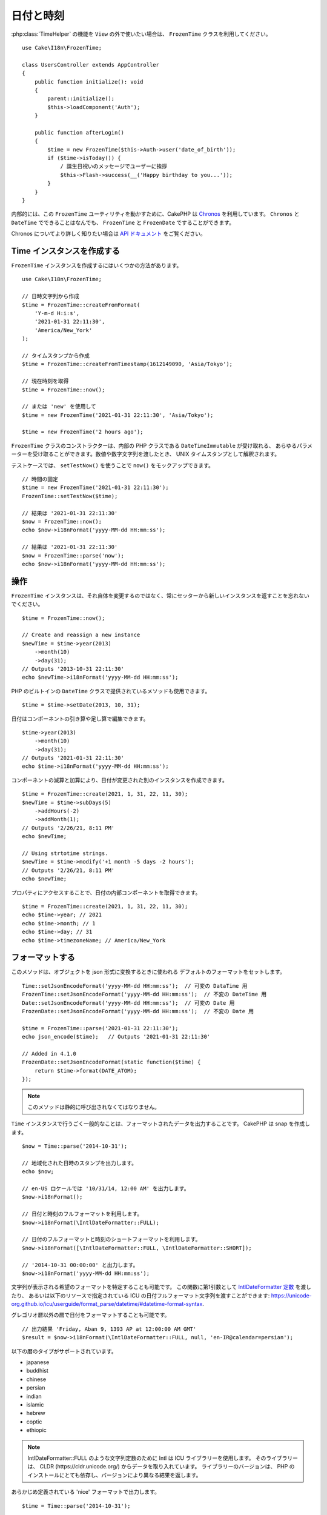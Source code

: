 日付と時刻
##########

.. php:namespace:: Cake\I18n

.. php:class:: FrozenTime

:php:class:`TimeHelper` の機能を ``View`` の外で使いたい場合は、
``FrozenTime`` クラスを利用してください。 ::

    use Cake\I18n\FrozenTime;

    class UsersController extends AppController
    {
        public function initialize(): void
        {
            parent::initialize();
            $this->loadComponent('Auth');
        }

        public function afterLogin()
        {
            $time = new FrozenTime($this->Auth->user('date_of_birth'));
            if ($time->isToday()) {
                / 誕生日祝いのメッセージでユーザーに挨拶
                $this->Flash->success(__('Happy birthday to you...'));
            }
        }
    }

内部的には、この ``FrozenTime`` ユーティリティを動かすために、CakePHP は
`Chronos <https://github.com/cakephp/chronos>`_ を利用しています。
``Chronos`` と ``DateTime`` でできることはなんでも、 ``FrozenTime`` と ``FrozenDate`` ですることができます。

Chronos についてより詳しく知りたい場合は `API ドキュメント
<https://api.cakephp.org/chronos/1.0/>`_ をご覧ください。

.. start-time

Time インスタンスを作成する
===========================

``FrozenTime`` インスタンスを作成するにはいくつかの方法があります。 ::

    use Cake\I18n\FrozenTime;

    // 日時文字列から作成
    $time = FrozenTime::createFromFormat(
        'Y-m-d H:i:s',
        '2021-01-31 22:11:30',
        'America/New_York'
    );

    // タイムスタンプから作成
    $time = FrozenTime::createFromTimestamp(1612149090, 'Asia/Tokyo');

    // 現在時刻を取得
    $time = FrozenTime::now();

    // または 'new' を使用して
    $time = new FrozenTime('2021-01-31 22:11:30', 'Asia/Tokyo');

    $time = new FrozenTime('2 hours ago');

``FrozenTime`` クラスのコンストラクターは、内部の PHP クラスである ``DateTimeImmutable`` が受け取れる、
あらゆるパラメーターを受け取ることができます。数値や数字文字列を渡したとき、
UNIX タイムスタンプとして解釈されます。

テストケースでは、 ``setTestNow()`` を使うことで ``now()`` をモックアップできます。 ::

    // 時間の固定
    $time = new FrozenTime('2021-01-31 22:11:30');
    FrozenTime::setTestNow($time);

    // 結果は '2021-01-31 22:11:30'
    $now = FrozenTime::now();
    echo $now->i18nFormat('yyyy-MM-dd HH:mm:ss');

    // 結果は '2021-01-31 22:11:30'
    $now = FrozenTime::parse('now');
    echo $now->i18nFormat('yyyy-MM-dd HH:mm:ss');

操作
====

``FrozenTime`` インスタンスは、それ自体を変更するのではなく、常にセッターから新しいインスタンスを返すことを忘れないでください。 ::

    $time = FrozenTime::now();

    // Create and reassign a new instance
    $newTime = $time->year(2013)
        ->month(10)
        ->day(31);
    // Outputs '2013-10-31 22:11:30'
    echo $newTime->i18nFormat('yyyy-MM-dd HH:mm:ss');

PHP のビルトインの ``DateTime`` クラスで提供されているメソッドも使用できます。 ::

    $time = $time->setDate(2013, 10, 31);

日付はコンポーネントの引き算や足し算で編集できます。 ::

    $time->year(2013)
        ->month(10)
        ->day(31);
    // Outputs '2021-01-31 22:11:30'
    echo $time->i18nFormat('yyyy-MM-dd HH:mm:ss');

コンポーネントの減算と加算により、日付が変更された別のインスタンスを作成できます。 ::

    $time = FrozenTime::create(2021, 1, 31, 22, 11, 30);
    $newTime = $time->subDays(5)
        ->addHours(-2)
        ->addMonth(1);
    // Outputs '2/26/21, 8:11 PM'
    echo $newTime;

    // Using strtotime strings.
    $newTime = $time->modify('+1 month -5 days -2 hours');
    // Outputs '2/26/21, 8:11 PM'
    echo $newTime;

プロパティにアクセスすることで、日付の内部コンポーネントを取得できます。 ::

    $time = FrozenTime::create(2021, 1, 31, 22, 11, 30);
    echo $time->year; // 2021
    echo $time->month; // 1
    echo $time->day; // 31
    echo $time->timezoneName; // America/New_York

フォーマットする
================

.. php:staticmethod:: setJsonEncodeFormat($format)

このメソッドは、オブジェクトを json 形式に変換するときに使われる
デフォルトのフォーマットをセットします。 ::

    Time::setJsonEncodeFormat('yyyy-MM-dd HH:mm:ss');  // 可変の DataTime 用
    FrozenTime::setJsonEncodeFormat('yyyy-MM-dd HH:mm:ss');  // 不変の DateTime 用
    Date::setJsonEncodeFormat('yyyy-MM-dd HH:mm:ss');  // 可変の Date 用
    FrozenDate::setJsonEncodeFormat('yyyy-MM-dd HH:mm:ss');  // 不変の Date 用

    $time = FrozenTime::parse('2021-01-31 22:11:30');
    echo json_encode($time);   // Outputs '2021-01-31 22:11:30'

    // Added in 4.1.0
    FrozenDate::setJsonEncodeFormat(static function($time) {
        return $time->format(DATE_ATOM);
    });

.. note::
    このメソッドは静的に呼び出されなくてはなりません。

.. versionchanged:: 4.1.0
    ``callable`` パラメータタイプが追加されました。


.. php:method:: i18nFormat($format = null, $timezone = null, $locale = null)

``Time`` インスタンスで行うごく一般的なことは、フォーマットされたデータを出力することです。
CakePHP は snap を作成します。 ::

    $now = Time::parse('2014-10-31');

    // 地域化された日時のスタンプを出力します。
    echo $now;

    // en-US ロケールでは '10/31/14, 12:00 AM' を出力します。
    $now->i18nFormat();

    // 日付と時刻のフルフォーマットを利用します。
    $now->i18nFormat(\IntlDateFormatter::FULL);

    // 日付のフルフォーマットと時刻のショートフォーマットを利用します。
    $now->i18nFormat([\IntlDateFormatter::FULL, \IntlDateFormatter::SHORT]);

    // '2014-10-31 00:00:00' と出力します。
    $now->i18nFormat('yyyy-MM-dd HH:mm:ss');

文字列が表示される希望のフォーマットを特定することも可能です。
この関数に第1引数として `IntlDateFormatter 定数
<https://www.php.net/manual/ja/class.intldateformatter.php>`_ を渡したり、
あるいは以下のリソースで指定されている ICU の日付フルフォーマット文字列を渡すことができます:
https://unicode-org.github.io/icu/userguide/format_parse/datetime/#datetime-format-syntax.

グレゴリオ暦以外の暦で日付をフォーマットすることも可能です。 ::

    // 出力結果 'Friday, Aban 9, 1393 AP at 12:00:00 AM GMT'
    $result = $now->i18nFormat(\IntlDateFormatter::FULL, null, 'en-IR@calendar=persian');

以下の暦のタイプがサポートされています。

* japanese
* buddhist
* chinese
* persian
* indian
* islamic
* hebrew
* coptic
* ethiopic

.. note::
   IntlDateFormatter::FULL のような文字列定数のために Intl は ICU ライブラリーを使用します。
   そのライブラリーは、 CLDR (https://cldr.unicode.org/) からデータを取り入れています。
   ライブラリーのバージョンは、 PHP のインストールにとても依存し、バージョンにより異なる結果を返します。

.. php:method:: nice()

あらかじめ定義されている 'nice' フォーマットで出力します。 ::

    $time = Time::parse('2014-10-31');

    // en-USでは 'Oct 31, 2014 12:00 AM' と出力されます。
    echo $time->nice();

``Time`` オブジェクトそのものを変更することなく、出力される日付のタイムゾーンを変更することができます。
一つのタイムゾーンでデータを保存しているけれども、ユーザーのそれぞれのタイムゾーンで表示したい場合に
便利です。 ::

    $time->i18nFormat(\IntlDateFormatter::FULL, 'Europe/Paris');

第1引数を ``null`` のままにしておくと、デフォルトのフォーマット文字列を使用します。 ::

    $time->i18nFormat(null, 'Europe/Paris');

最後に、日付を表示するのに異なるロケールを利用することができます。 ::

    echo $time->i18nFormat(\IntlDateFormatter::FULL, 'Europe/Paris', 'fr-FR');

    echo $time->nice('Europe/Paris', 'fr-FR');

デフォルトのロケールとフォーマット文字列を設定する
--------------------------------------------------

``nice`` や ``i18nFormat`` を利用している際に表示される日付のデフォルトのロケールは、
`intl.default_locale <https://www.php.net/manual/en/intl.configuration.php#ini.intl.default-locale>`_ の指令です。
しかしながら、このデフォルト値は実行時にも変更できます。 ::

    Time::setDefaultLocale('es-ES'); // 可変の DateTime 用
    FrozenTime::setDefaultLocale('es-ES'); // 不変の DateTime 用
    Date::setDefaultLocale('es-ES'); // 可変の Date 用
    FrozenDate::setDefaultLocale('es-ES'); // 不変の Date 用

フォーマットメソッドの中で直接異なるローケルが指示されていない限り、今後、
日時はスペインのフォーマットで表示されます。

同様に、 ``i18nFormat`` を利用することでデフォルトのフォーマット文字列を変更できます。 ::

    Time::setToStringFormat(\IntlDateFormatter::SHORT); // 可変の DateTime 用
    FrozenTime::setToStringFormat(\IntlDateFormatter::SHORT); // 不変の DateTime 用
    Date::setToStringFormat(\IntlDateFormatter::SHORT); // 可変の Date 用
    FrozenDate::setToStringFormat(\IntlDateFormatter::SHORT); // 不変の Date 用

    // Date, FrozenDate, FrozenTime にも同じメソッドがあります。
    Time::setToStringFormat([
        \IntlDateFormatter::FULL,
        \IntlDateFormatter::SHORT
    ]);

    // Date, FrozenDate, FrozenTime にも同じメソッドがあります。
    Time::setToStringFormat('yyyy-MM-dd HH:mm:ss');

日付のフォーマット文字列を直接渡すよりも、定数を常に利用することが推奨されています。

相対時間のフォーマットについて
------------------------------

.. php:method:: timeAgoInWords(array $options = [])

現在との相対的な時間を出力することが有用なときがしばしばあります。 ::

    $time = new FrozenTime('Jan 31, 2021');
    // On June 12, 2021, this would output '4 months, 1 week, 6 days ago'
    echo $time->timeAgoInWords(
        ['format' => 'MMM d, YYY', 'end' => '+1 year']
    );

``format`` オプションを利用してフォーマットされた相対時間の位置は
``end`` オプションによって定義されます。
``accuracy`` オプションは、それぞれの間隔幅に対してどのレベルまで詳細を出すかをコントロールします。 ::

    // Outputs '4 months ago'
    echo $time->timeAgoInWords([
        'accuracy' => ['month' => 'month'],
        'end' => '1 year'
    ]);

``accuracy`` を文字列で設定すると、出力をどのレベルまで詳細を出すかの最大値を指定できます。 ::

    $time = new Time('+23 hours');
    // 出力結果 'in about a day'
    $result = $time->timeAgoInWords([
        'accuracy' => 'day'
    ]);

変換
====

.. php:method:: toQuarter()

一旦作成しても、 ``Time`` インスタンスを、タイムスタンプや四半期の値に変換することができます。 ::

    $time = new FrozenTime('2021-01-31');
    echo $time->toQuarter();  // Outputs '1'
    echo $time->toUnixString();  // Outputs '1612069200'

現在と比較する
==============

.. php:method:: isYesterday()
.. php:method:: isThisWeek()
.. php:method:: isThisMonth()
.. php:method:: isThisYear()

様々な方法で ``Time`` インスタンスと現在とを比較することができます。 ::

    $time = new FrozenTime('+3 days');

    debug($time->isYesterday());
    debug($time->isThisWeek());
    debug($time->isThisMonth());
    debug($time->isThisYear());

上述のメソッドのいずれも、 ``Time`` インスタンスが現在と一致するかどうかによって、
``true``/``false`` を返します。

間隔を比較する
==============

.. php:method:: isWithinNext($interval)

``wasWithinLast()`` および ``isWithinNext()`` を使用して ``FrozenTime`` インスタンスが特定の範囲内にあるかどうかを確認できます。 ::

    $time = new FrozenTime('+3 days');

    // Within 2 days. Outputs 'false'
    debug($time->isWithinNext('2 days'));

    // Within 2 next weeks. Outputs 'true'
    debug($time->isWithinNext('2 weeks'));

.. php:method:: wasWithinLast($interval)

過去の範囲内の ``FrozenTime`` インスタンスと比較することもできます。 ::

    $time = new FrozenTime('-72 hours');

    // Within past 2 days. Outputs 'false'
    debug($time->wasWithinLast('2 days'));

    // Within past 3 days. Outputs 'true'
    debug($time->wasWithinLast('3 days'));

    // Within past 2 weeks. Outputs 'true'
    debug($time->wasWithinLast('2 weeks'));

.. end-time

FrozenDate
==========

.. php:class: FrozenDate

CakePHP の不変の ``FrozenDate`` クラスは :php:class:`Cake\\I18n\\FrozenTime` と同じAPIとメソッドを実装しています。
``FrozenTime`` と ``FrozenDate`` の主な違いは、 ``FrozenDate`` が時間コンポーネントを追跡しないことです。
以下のコードをご覧ください。 ::

    use Cake\I18n\FrozenDate;
    $date = new FrozenDate('2021-01-31');

    $newDate = $date->modify('+2 hours');
    // Outputs '2021-01-31 00:00:00'
    echo $newDate->format('Y-m-d H:i:s');

    $newDate = $date->addHours(36);
    // Outputs '2021-01-31 00:00:00'
    echo $newDate->format('Y-m-d H:i:s');

    $newDate = $date->addDays(10);
    // Outputs '2021-02-10 00:00:00'
    echo $newDate->format('Y-m-d H:i:s');


``FrozenDate`` インスタンスのタイムゾーンを変更する試みも無視されます。 ::

    use Cake\I18n\FrozenDate;
    $date = new FrozenDate('2021-01-31', new \DateTimeZone('America/New_York'));
    $newDate = $date->setTimezone(new \DateTimeZone('Europe/Berlin'));

    // Outputs 'America/New_York'
    echo $newDate->format('e');

.. _mutable-time:

Mutable Dates and Times
=======================

.. php:class:: Time
.. php:class:: Date

CakePHP は、変更可能な仲間と同じインターフェイスを実装する、不変な日付と時刻のクラスを
提供しています。不変なオブジェクトは、偶発的にデータが変わってしまうのを防ぎたいときや、
順番に依存する問題を避けたいときに、便利です。以下のコードをご覧ください。 ::

    use Cake\I18n\Time;
    $time = new Time('2015-06-15 08:23:45');
    $time->modify('+2 hours');

    // このメソッドは $time インスタンスも変更します。
    $this->someOtherFunction($time);

    // ここでの出力結果は不明です。
    echo $time->format('Y-m-d H:i:s');

メソッドの呼び出しの順番が変わった場合、あるいは ``someOtherFunction`` によって変更された場合、
出力は予期できません。このオブジェクトの変更可能な性質によって、一時的結合が作成されます。
不変のオブジェクトを用いれば、この問題を避けることができます。 ::

    use Cake\I18n\FrozenTime;
    $time = new FrozenTime('2015-06-15 08:23:45');
    $time = $time->modify('+2 hours');

    // このメソッドの変更は $time を変更しません。
    $this->someOtherFunction($time);

    // ここでの出力結果は明らかです。
    echo $time->format('Y-m-d H:i:s');

不変の日付と時刻は、エンティティー内での偶然的な更新を防ぎ、変更を明示するよう強制したいときに便利です。
不変なオブジェクトを利用することで、ORM が変更を追跡したり、日付や日付と時刻のカラムを正しく保持する
ことが、より簡単になります。 ::

    // 記事が保存されるとき、この変更は消去されます。
    $article->updated->modify('+1 hour');

    // 時刻のオブジェクトを置き換えると、プロパティーが保存されます。
    $article->updated = $article->updated->modify('+1 hour');

地域化されたリクエストデータの受け入れ
======================================

日付を操作するテキストの入力を作成するとき、きっと地域化された日時の文字列を受け入れて
パースしたいはずです。 :ref:`parsing-localized-dates` をご覧ください。

サポートされるタイムゾーン
==========================

CakePHP はすべての有効な PHP タイムゾーンをサポートしています。サポートされるタイムゾーンの一覧は、
`このページをご覧ください <https://php.net/manual/ja/timezones.php>`_ 。

.. meta::
    :title lang=ja: Time
    :description lang=ja: Time class helps you format time and test time.
    :keywords lang=ja: time,format time,timezone,unix epoch,time strings,time zone offset,utc,gmt

